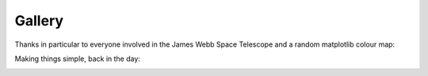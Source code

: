 =========
 Gallery
=========


.. image:: images/gotu.png

.. image:: images/paradigm.png

.. image:: images/poster.png           

Thanks in particular to everyone involved in the James Webb Space
Telescope and a random matplotlib colour map:

.. image:: images/carina.png

.. image:: images/blume_broken_wits.png

Making things simple, back in the day:
           
.. image:: images/tbrab.jpg



